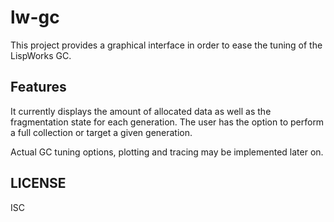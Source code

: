 * lw-gc

This project provides a graphical interface in order to ease the
tuning of the LispWorks GC.

** Features

It currently displays the amount of allocated data as well as the
fragmentation state for each generation. The user has the option to
perform a full collection or target a given generation.

Actual GC tuning options, plotting and tracing may be implemented
later on.

** LICENSE

ISC
